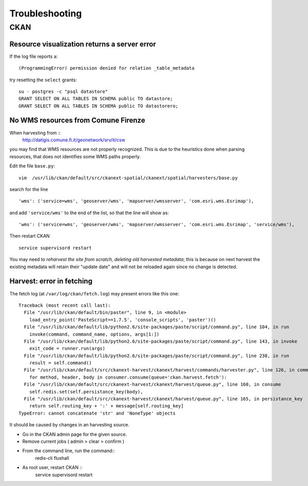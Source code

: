 .. _troubleshooting:

###############
Troubleshooting
###############

====
CKAN
====

Resource visualization returns a server error
---------------------------------------------

If the log file reports a::

   (ProgrammingError) permission denied for relation _table_metadata
   
try resetting the ``select`` grants::

   su - postgres -c "psql datastore"
   GRANT SELECT ON ALL TABLES IN SCHEMA public TO datastore;
   GRANT SELECT ON ALL TABLES IN SCHEMA public TO datastorero;

No WMS resources from Comune Firenze
------------------------------------

When harvesting from :: 
   http://datigis.comune.fi.it/geonetwork/srv/it/csw
   
you may find that WMS resources are not properly recognized.
This is due to the heuristics done when parsing resources, that does not
identifies some WMS paths properly.

Edit the file ``base.py``::

   vim  /usr/lib/ckan/default/src/ckanext-spatial/ckanext/spatial/harvesters/base.py
    
search for the line ::    

   'wms': ('service=wms', 'geoserver/wms', 'mapserver/wmsserver', 'com.esri.wms.Esrimap'),
       
and add ``'service/wms'`` to the end of the list, so that the line will show as::       
   
   'wms': ('service=wms', 'geoserver/wms', 'mapserver/wmsserver', 'com.esri.wms.Esrimap', 'service/wms'),
   
Then restart CKAN ::

   service supervisord restart
   
You may need to *reharvest the site from scratch, deleting old harvested metadata*; this is because 
on next harvest the existing metadata will retain their "update date" and will not be reloaded again since no
change is detected.  

Harvest: error in fetching
--------------------------

The fetch log (at ``/var/log/ckan/fetch.log``) may present errors like this one::

   Traceback (most recent call last):
     File "/usr/lib/ckan/default/bin/paster", line 9, in <module>
       load_entry_point('PasteScript==1.7.5', 'console_scripts', 'paster')()
     File "/usr/lib/ckan/default/lib/python2.6/site-packages/paste/script/command.py", line 104, in run
       invoke(command, command_name, options, args[1:])
     File "/usr/lib/ckan/default/lib/python2.6/site-packages/paste/script/command.py", line 143, in invoke
       exit_code = runner.run(args)
     File "/usr/lib/ckan/default/lib/python2.6/site-packages/paste/script/command.py", line 238, in run
       result = self.command()
     File "/usr/lib/ckan/default/src/ckanext-harvest/ckanext/harvest/commands/harvester.py", line 126, in command
       for method, header, body in consumer.consume(queue='ckan.harvest.fetch'):
     File "/usr/lib/ckan/default/src/ckanext-harvest/ckanext/harvest/queue.py", line 160, in consume
       self.redis.set(self.persistance_key(body),
     File "/usr/lib/ckan/default/src/ckanext-harvest/ckanext/harvest/queue.py", line 165, in persistance_key
       return self.routing_key + ':' + message[self.routing_key]
   TypeError: cannot concatenate 'str' and 'NoneType' objects

It should be caused by changes in an harvesting source.

- Go in the CKAN admin page for the given source.
- Remove current jobs ( admin > clear > confirm )
- From the command line, run the command::
   redis-cli flushall
- As root user, restart CKAN ::   
   service supervisord restart

    
